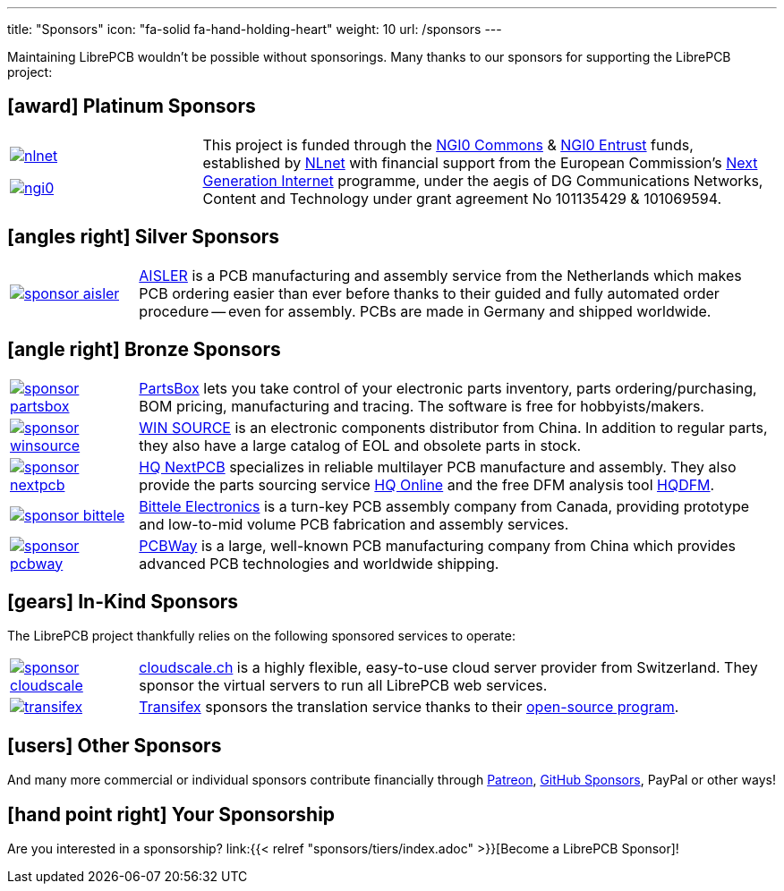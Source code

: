 ---
title: "Sponsors"
icon: "fa-solid fa-hand-holding-heart"
weight: 10
url: /sponsors
---

Maintaining LibrePCB wouldn't be possible without sponsorings.
Many thanks to our sponsors for supporting the LibrePCB project:

== icon:award[] Platinum Sponsors

[cols="^.^1,.^3",frame="none",grid="none"]
|===
| image:/img/nlnet.png[link="https://nlnet.nl/project/LibrePCB/"]

  image:/img/ngi0.svg[link="https://nlnet.nl/project/LibrePCB2.0/"]
| This project is funded through the https://nlnet.nl/commonsfund/[NGI0 Commons]
  & https://nlnet.nl/entrust/[NGI0 Entrust] funds, established by
  https://nlnet.nl[NLnet] with financial support from the European
  Commission's https://ngi.eu[Next Generation Internet] programme, under
  the aegis of DG Communications Networks, Content and Technology under
  grant agreement No 101135429 & 101069594.
|===

// Workaround for too small vertical space.
{empty}

== icon:angles-right[] Silver Sponsors

[cols="^.^1,.^5",frame="none",grid="none"]
|===
| image:/img/sponsor-aisler.png[link="https://aisler.net"]
| https://aisler.net[AISLER] is a PCB manufacturing and assembly service from
  the Netherlands which makes PCB ordering easier than ever before thanks to
  their guided and fully automated order procedure -- even for assembly.
  PCBs are made in Germany and shipped worldwide.
|===

// Workaround for too small vertical space.
{empty}

== icon:angle-right[] Bronze Sponsors

[cols="^.^1,.^5",frame="none",grid="none"]
|===
| image:/img/sponsor-partsbox.svg[link="https://partsbox.com/"]
| https://partsbox.com/[PartsBox] lets you take control of your electronic
  parts inventory, parts ordering/⁠purchasing, BOM pricing, manufacturing and
  tracing. The software is free for hobbyists/⁠makers.

| image:/img/sponsor-winsource.png[link="https://www.win-source.net/"]
| https://www.win-source.net/[WIN SOURCE] is an electronic components
  distributor from China. In addition to regular parts, they also have a
  large catalog of EOL and obsolete parts in stock.

| image:/img/sponsor-nextpcb.png[link="https://www.nextpcb.com"]
| https://www.nextpcb.com[HQ NextPCB] specializes in reliable multilayer
  PCB manufacture and assembly. They also provide the parts sourcing service
  https://www.hqonline.com/[HQ Online] and the free DFM analysis tool
  https://www.nextpcb.com/free-online-gerber-viewer.html[HQDFM].

| image:/img/sponsor-bittele.png[link="https://www.7pcb.com/"]
| https://www.7pcb.com/[Bittele Electronics] is a turn-key PCB assembly company
  from Canada, providing prototype and low-to-mid volume PCB fabrication and
  assembly services.

| image:/img/sponsor-pcbway.png[link="https://www.pcbway.com"]
| https://www.pcbway.com[PCBWay] is a large, well-known PCB manufacturing
  company from China which provides advanced PCB technologies and worldwide
  shipping.
|===

// Workaround for too small vertical space.
{empty}

== icon:gears[] In-Kind Sponsors

The LibrePCB project thankfully relies on the following sponsored services
to operate:

[cols="^.^1,.^5",frame="none",grid="none"]
|===
| image:/img/sponsor-cloudscale.png[link="https://cloudscale.ch"]
| https://cloudscale.ch[cloudscale.ch] is a highly flexible, easy-to-use
  cloud server provider from Switzerland. They sponsor the virtual servers
  to run all LibrePCB web services.

| image:/img/transifex.png[link="https://www.transifex.com/librepcb/"]
| https://www.transifex.com/librepcb/[Transifex] sponsors the translation
  service thanks to their
  https://help.transifex.com/en/articles/6236788-open-source-projects[open-source program].
|===

// Workaround for too small vertical space.
{empty}

== icon:users[] Other Sponsors

And many more commercial or individual sponsors contribute financially
through https://www.patreon.com/librepcb[Patreon],
https://github.com/sponsors/ubruhin[GitHub Sponsors], PayPal or other ways!

== icon:hand-point-right[] Your Sponsorship

Are you interested in a sponsorship?
link:{{< relref "sponsors/tiers/index.adoc" >}}[Become a LibrePCB Sponsor]!
